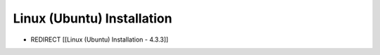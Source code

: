 Linux (Ubuntu) Installation
===========================

* REDIRECT [[Linux (Ubuntu) Installation - 4.3.3]]

